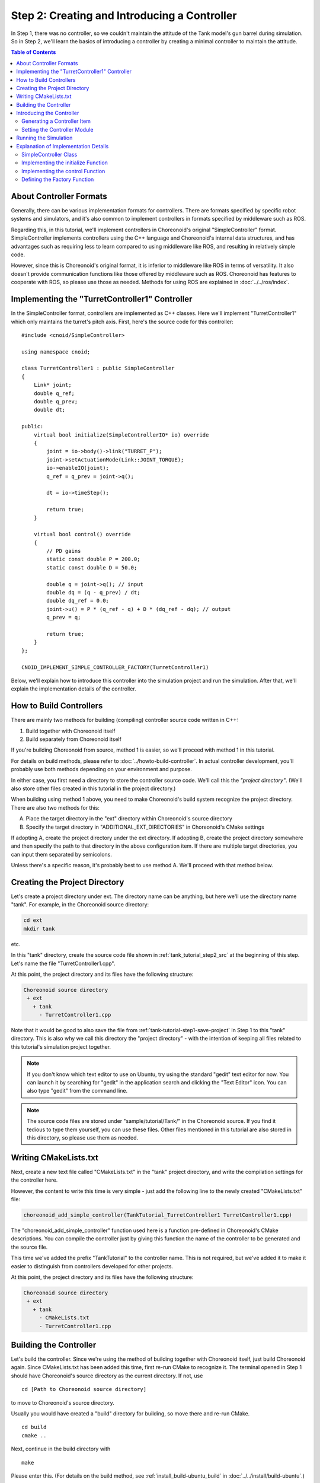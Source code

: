 Step 2: Creating and Introducing a Controller
==============================================

In Step 1, there was no controller, so we couldn't maintain the attitude of the Tank model's gun barrel during simulation. So in Step 2, we'll learn the basics of introducing a controller by creating a minimal controller to maintain the attitude.

.. contents:: Table of Contents
   :local:
   :depth: 2

.. highlight:: C++
   :linenothreshold: 5


About Controller Formats
------------------------

Generally, there can be various implementation formats for controllers. There are formats specified by specific robot systems and simulators, and it's also common to implement controllers in formats specified by middleware such as ROS.

Regarding this, in this tutorial, we'll implement controllers in Choreonoid's original "SimpleController" format. SimpleController implements controllers using the C++ language and Choreonoid's internal data structures, and has advantages such as requiring less to learn compared to using middleware like ROS, and resulting in relatively simple code.

However, since this is Choreonoid's original format, it is inferior to middleware like ROS in terms of versatility. It also doesn't provide communication functions like those offered by middleware such as ROS. Choreonoid has features to cooperate with ROS, so please use those as needed. Methods for using ROS are explained in :doc:`../../ros/index`.

.. _tank_tutorial_step2_src:

Implementing the "TurretController1" Controller
-----------------------------------------------

In the SimpleController format, controllers are implemented as C++ classes. Here we'll implement "TurretController1" which only maintains the turret's pitch axis. First, here's the source code for this controller: ::

 #include <cnoid/SimpleController>
 
 using namespace cnoid;
 
 class TurretController1 : public SimpleController
 {
     Link* joint;
     double q_ref;
     double q_prev;
     double dt;
 
 public:
     virtual bool initialize(SimpleControllerIO* io) override
     {
         joint = io->body()->link("TURRET_P");
         joint->setActuationMode(Link::JOINT_TORQUE);
         io->enableIO(joint);
         q_ref = q_prev = joint->q();
 
         dt = io->timeStep();
 
         return true;
     }
 
     virtual bool control() override
     {
         // PD gains
         static const double P = 200.0;
         static const double D = 50.0;
 
         double q = joint->q(); // input
         double dq = (q - q_prev) / dt;
         double dq_ref = 0.0;
         joint->u() = P * (q_ref - q) + D * (dq_ref - dq); // output
         q_prev = q;
   
         return true;
     }
 };
 
 CNOID_IMPLEMENT_SIMPLE_CONTROLLER_FACTORY(TurretController1)

Below, we'll explain how to introduce this controller into the simulation project and run the simulation. After that, we'll explain the implementation details of the controller.


.. _tank_tutorial_step2_compile:

How to Build Controllers
------------------------

There are mainly two methods for building (compiling) controller source code written in C++:

1. Build together with Choreonoid itself
2. Build separately from Choreonoid itself

If you're building Choreonoid from source, method 1 is easier, so we'll proceed with method 1 in this tutorial.

For details on build methods, please refer to :doc:`../howto-build-controller`. In actual controller development, you'll probably use both methods depending on your environment and purpose.

In either case, you first need a directory to store the controller source code. We'll call this the *"project directory"*. (We'll also store other files created in this tutorial in the project directory.)

When building using method 1 above, you need to make Choreonoid's build system recognize the project directory. There are also two methods for this:

A. Place the target directory in the "ext" directory within Choreonoid's source directory
B. Specify the target directory in "ADDITIONAL_EXT_DIRECTORIES" in Choreonoid's CMake settings

If adopting A, create the project directory under the ext directory.
If adopting B, create the project directory somewhere and then specify the path to that directory in the above configuration item. If there are multiple target directories, you can input them separated by semicolons.

Unless there's a specific reason, it's probably best to use method A. We'll proceed with that method below.

Creating the Project Directory
------------------------------

Let's create a project directory under ext. The directory name can be anything, but here we'll use the directory name "tank". For example, in the Choreonoid source directory:

.. code-block:: sh

 cd ext
 mkdir tank

etc.

In this "tank" directory, create the source code file shown in :ref:`tank_tutorial_step2_src` at the beginning of this step. Let's name the file "TurretController1.cpp".

At this point, the project directory and its files have the following structure:

.. code-block:: text

 Choreonoid source directory
  + ext
    + tank
      - TurretController1.cpp

Note that it would be good to also save the file from :ref:`tank-tutorial-step1-save-project` in Step 1 to this "tank" directory. This is also why we call this directory the "project directory" - with the intention of keeping all files related to this tutorial's simulation project together.

.. note:: If you don't know which text editor to use on Ubuntu, try using the standard "gedit" text editor for now. You can launch it by searching for "gedit" in the application search and clicking the "Text Editor" icon. You can also type "gedit" from the command line.

.. note:: The source code files are stored under "sample/tutorial/Tank/" in the Choreonoid source. If you find it tedious to type them yourself, you can use these files. Other files mentioned in this tutorial are also stored in this directory, so please use them as needed.

Writing CMakeLists.txt
----------------------

Next, create a new text file called "CMakeLists.txt" in the "tank" project directory, and write the compilation settings for the controller here.

However, the content to write this time is very simple - just add the following line to the newly created "CMakeLists.txt" file:

.. code-block:: cmake

 choreonoid_add_simple_controller(TankTutorial_TurretController1 TurretController1.cpp)

The "choreonoid_add_simple_controller" function used here is a function pre-defined in Choreonoid's CMake descriptions. You can compile the controller just by giving this function the name of the controller to be generated and the source file.

This time we've added the prefix "TankTutorial" to the controller name. This is not required, but we've added it to make it easier to distinguish from controllers developed for other projects.

At this point, the project directory and its files have the following structure:

.. code-block:: text

 Choreonoid source directory
  + ext
    + tank
      - CMakeLists.txt
      - TurretController1.cpp

Building the Controller
-----------------------

.. highlight:: sh

Let's build the controller. Since we're using the method of building together with Choreonoid itself, just build Choreonoid again. Since CMakeLists.txt has been added this time, first re-run CMake to recognize it. The terminal opened in Step 1 should have Choreonoid's source directory as the current directory. If not, use ::

 cd [Path to Choreonoid source directory]

to move to Choreonoid's source directory.

Usually you would have created a "build" directory for building, so move there and re-run CMake. ::

 cd build
 cmake ..

Next, continue in the build directory with ::

 make

Please enter this. (For details on the build method, see :ref:`install_build-ubuntu_build` in :doc:`../../install/build-ubuntu`.)

At this time, if conditions A or B mentioned in :ref:`tank_tutorial_step2_compile` are met, the above CMakeLists.txt will be detected and its contents will be executed.

If the build succeeds, a file called:

* **TankTutorial_TurretController1.so**

should be generated in the build directory's "lib/choreonoid-x.x/simplecontroller" (x.x is Choreonoid's version number).

This is the controller itself. As you can see from the extension, the controller is actually a shared library file. From now on, we'll refer to the directory where the controller was generated as the *"controller directory"*.

If you get a compilation error, refer to the error message and review your source code and CMakeLists.txt descriptions.

.. note:: If you execute "make install" after this, the generated controller file "TankTutorial_TurretController1.so" will also be copied to the installation destination. However, in this tutorial, as mentioned in :ref:`simulation-tank-tutorial-invoke-choreonoid` in Step 1, we're explaining under the assumption of executing files in the build directory without executing "make install", so please be aware of this.

.. _simulation-tank-tutorial-introduce-controller:

Introducing the Controller
--------------------------

Let's introduce the built controller into the simulation project.

.. _simulation-tank-tutorial-create-controller-item:

Generating a Controller Item
~~~~~~~~~~~~~~~~~~~~~~~~~~~~

SimpleController is designed to be introduced into projects through "SimpleController Items", so first let's generate the corresponding item. Select "SimpleController" from "File" - "New" in the main menu to generate it. The item name can be anything, but it would be good to name it "TurretController" to match the controller.

Place the generated item as a child item of the Tank item to be controlled, as shown in the figure below.

.. image:: images/controlleritem.png

This placement specifies that the controller's control target is the Tank model. To achieve this, you can either select the Tank item before generating the controller item, or drag it to this position after generation.

.. _simulation-tank-tutorial-set-controller:

Setting the Controller Module
~~~~~~~~~~~~~~~~~~~~~~~~~~~~~

Next, set the controller module we created earlier to the SimpleController item.

This is done using the "Controller module" property of the SimpleController item. First, select "TurretController" in the item tree. Then the property list for this item will be displayed in the item property view, so look for the "Controller module" property among them. Double-clicking on the value part of that property (which is blank by default) allows you to input the module file.

At this time, it's convenient to use the file dialog for input. When inputting the controller module, there's an icon at the right edge of the value input area as shown in the figure below.

.. image:: images/controller-module-property.png

Clicking this icon displays a file selection dialog. This dialog usually points to the standard directory for storing SimpleControllers. The "TankTutorial_TurretController1.so" we created earlier should be stored there, so select it.

Now the controller module is set to the SimpleController item. With this, we can make the controller function.

Once you've configured up to this point, save the project again. It would be good to save it with the filename "step2.cnoid" in the project directory.

Running the Simulation
----------------------

After performing the above settings, run the simulation. The gun barrel that pointed downward due to gravity in Step 1 should now remain facing forward. This is because the "TurretController1" controller is applying the torque necessary to maintain the attitude to the turret pitch axis.

If it doesn't work well, also check the message view. If there are problems with the controller settings or operation, messages to that effect may be output when starting the simulation.

Note that this controller doesn't control the turret yaw axis, so no force is applied there. Similar to Step 1, if you drag the turret part using :doc:`../interaction`, you can see that it moves freely with respect to the yaw axis.

.. _tank_tutorial_step2_implementation:

Explanation of Implementation Details
-------------------------------------

The implementation details of the "TurretController1" controller we created are as follows.

SimpleController Class
~~~~~~~~~~~~~~~~~~~~~~

.. highlight:: C++

First, SimpleController is designed to be implemented as a class that inherits from the "SimpleController" class defined in Choreonoid. So first, ::

 #include <cnoid/SimpleController>

includes the header where this class is defined. Header files provided by Choreonoid are stored in the "cnoid" subdirectory of the include directory, and are written as paths from the cnoid directory like this. No extension is needed.

Also, all classes defined in Choreonoid belong to a namespace called "cnoid". Here, ::

 using namespace cnoid;

allows us to omit the namespace.

The controller class definition is done by: ::

 class TurretController1 : public SimpleController
 {
     ...
 };

You can see that TurretController1 is defined by inheriting from SimpleController.

Several functions are defined as virtual functions in the SimpleController class, and you implement the controller's processing by overriding these functions in the inherited class. Usually you override the following two functions:

* **virtual bool initialize(SimpleControllerIO* io)**
* **virtual bool control()**

Implementing the initialize Function
~~~~~~~~~~~~~~~~~~~~~~~~~~~~~~~~~~~~
  
The initialize function is a function that initializes the controller and is executed only once just before the simulation starts.

The SimpleControllerIO type given as an argument to this function is a class that consolidates the functions necessary for controller input/output. For details, see :ref:`simulator-simple-controller-io` in :doc:`../howto-implement-controller`. Here, first ::

 joint = io->body()->link("TURRET_P");

obtains the Link object for input/output of the turret pitch axis and stores it in the joint variable.

io->body() obtains the Body object for Tank model input/output, and then obtains the one with the name "TURRET_P" from the Link objects that this object has. This corresponds to the joint of the :ref:`turret pitch axis section <modelfile_yaml_TURRET_P_description>` described in :doc:`Creating the Tank Model <../../handling-models/modelfile/modelfile-newformat>`.

Next, ::

 joint->setActuationMode(Link::JOINT_TORQUE);

sets the :ref:`simulation-implement-controller-actuation-mode` of this joint to joint torque. This enables control using joint torque as the command value.

Also, ::

 io->enableIO(joint);

enables input/output for this joint. This description enables the default input/output for the joint. Since the actuation mode is now joint torque, it will input joint angle and output joint torque. This makes it possible to perform PD control on this joint.

Please note that if you don't set the above actuation mode or enable input/output for a joint, you cannot control that joint. Other functions available for setting input/output include enableInput which sets only input, and enableOutput which sets only output.

.. note:: Functions that do similar things include SimpleControllerIO's setLinkInput, setJointInput, setLinkOutput, and setJointOutput, but these are old specification functions kept for compatibility, so please use the enableXXX functions from now on.

Other values necessary for PD control include: ::

 q_ref = q_prev = joint->q();
  
which obtains the initial joint angle and assigns it to variables q_ref and q_prev. q_ref is the target joint angle, and q_prev is a variable for calculating joint angular velocity. Also, ::

 dt = io->timeStep();

assigns the time step to variable dt. This represents the internal time to advance per physics calculation of the simulation, and the next control function will be called at this time interval.
  
Finally, it returns true as the return value of the initialize function to inform the system that initialization was successful.

Implementing the control Function
~~~~~~~~~~~~~~~~~~~~~~~~~~~~~~~~~

The control function is the part where the actual control code is written, and is executed repeatedly during simulation.

Here, only PD control code for the turret pitch axis is written. ::

 static const double P = 200.0;
 static const double D = 50.0;

are the P gain and D gain values, and ::

 double q = joint->q(); // input

inputs the current joint angle, ::
   
 double dq = (q - q_prev) / dt;

calculates the current angular velocity, ::

 double dq_ref = 0.0;
  
sets the target angular velocity to 0, ::

 joint->u() = P * (q_ref - q) + D * (dq_ref - dq); // output

outputs the torque value calculated by PD control to the joint, and ::
   
 q_prev = q;

updates q_prev for the next calculation.

In this way, the key point is that input/output is performed using Link object variables. joint->q() and joint->u() correspond to joint angle and joint torque variables, respectively.

Finally, it returns true as the return value to indicate normal termination. This continues the control loop.

Defining the Factory Function
~~~~~~~~~~~~~~~~~~~~~~~~~~~~~

Once you've defined the SimpleController class, you also need to define a "factory function" that generates that object in the prescribed format. This is necessary for the SimpleController item to load the controller's shared library at runtime and generate the controller object from it.

This can be written using a macro as: ::

 CNOID_IMPLEMENT_SIMPLE_CONTROLLER_FACTORY(TurretController1)

Please provide the controller class name as an argument like this.